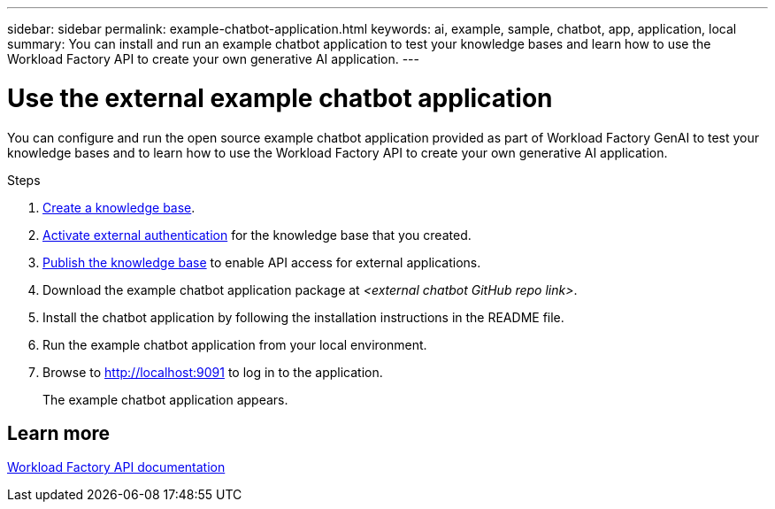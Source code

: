 ---
sidebar: sidebar
permalink: example-chatbot-application.html
keywords: ai, example, sample, chatbot, app, application, local
summary: You can install and run an example chatbot application to test your knowledge bases and learn how to use the Workload Factory API to create your own generative AI application.
---

= Use the external example chatbot application
:icons: font
:imagesdir: ./media/

[.lead]
You can configure and run the open source example chatbot application provided as part of Workload Factory GenAI to test your knowledge bases and to learn how to use the Workload Factory API to create your own generative AI application.

.Steps

. link:create-knowledgebase.html[Create a knowledge base].
. link:activate-authentication.html[Activate external authentication] for the knowledge base that you created.
. link:link:publish-knowledgebase.html[Publish the knowledge base] to enable API access for external applications.
. Download the example chatbot application package at _<external chatbot GitHub repo link>_.
. Install the chatbot application by following the installation instructions in the README file.
. Run the example chatbot application from your local environment.
. Browse to http://localhost:9091[http://localhost:9091] to log in to the application.
+
The example chatbot application appears.

== Learn more
https://console.workloads.netapp.com/api-doc[Workload Factory API documentation]


 




